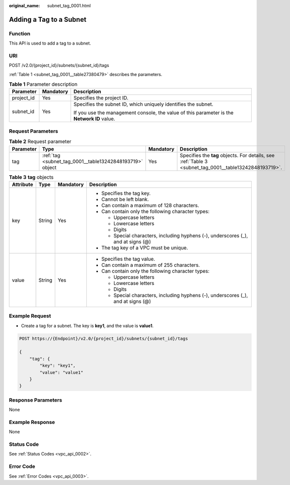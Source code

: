 :original_name: subnet_tag_0001.html

.. _subnet_tag_0001:

Adding a Tag to a Subnet
========================

Function
--------

This API is used to add a tag to a subnet.

URI
---

POST /v2.0/{project_id}/subnets/{subnet_id}/tags

:ref:`Table 1 <subnet_tag_0001__table27380479>` describes the parameters.

.. _subnet_tag_0001__table27380479:

.. table:: **Table 1** Parameter description

   +-----------------------+-----------------------+---------------------------------------------------------------------------------------------+
   | Parameter             | Mandatory             | Description                                                                                 |
   +=======================+=======================+=============================================================================================+
   | project_id            | Yes                   | Specifies the project ID.                                                                   |
   +-----------------------+-----------------------+---------------------------------------------------------------------------------------------+
   | subnet_id             | Yes                   | Specifies the subnet ID, which uniquely identifies the subnet.                              |
   |                       |                       |                                                                                             |
   |                       |                       | If you use the management console, the value of this parameter is the **Network ID** value. |
   +-----------------------+-----------------------+---------------------------------------------------------------------------------------------+

Request Parameters
------------------

.. table:: **Table 2** Request parameter

   +-----------+----------------------------------------------------------+-----------+--------------------------------------------------------------------------------------------------------+
   | Parameter | Type                                                     | Mandatory | Description                                                                                            |
   +===========+==========================================================+===========+========================================================================================================+
   | tag       | :ref:`tag <subnet_tag_0001__table13242848193719>` object | Yes       | Specifies the **tag** objects. For details, see :ref:`Table 3 <subnet_tag_0001__table13242848193719>`. |
   +-----------+----------------------------------------------------------+-----------+--------------------------------------------------------------------------------------------------------+

.. _subnet_tag_0001__table13242848193719:

.. table:: **Table 3** **tag** objects

   +-----------------+-----------------+-----------------+------------------------------------------------------------------------------------+
   | Attribute       | Type            | Mandatory       | Description                                                                        |
   +=================+=================+=================+====================================================================================+
   | key             | String          | Yes             | -  Specifies the tag key.                                                          |
   |                 |                 |                 | -  Cannot be left blank.                                                           |
   |                 |                 |                 | -  Can contain a maximum of 128 characters.                                        |
   |                 |                 |                 | -  Can contain only the following character types:                                 |
   |                 |                 |                 |                                                                                    |
   |                 |                 |                 |    -  Uppercase letters                                                            |
   |                 |                 |                 |    -  Lowercase letters                                                            |
   |                 |                 |                 |    -  Digits                                                                       |
   |                 |                 |                 |    -  Special characters, including hyphens (-), underscores (_), and at signs (@) |
   |                 |                 |                 |                                                                                    |
   |                 |                 |                 | -  The tag key of a VPC must be unique.                                            |
   +-----------------+-----------------+-----------------+------------------------------------------------------------------------------------+
   | value           | String          | Yes             | -  Specifies the tag value.                                                        |
   |                 |                 |                 | -  Can contain a maximum of 255 characters.                                        |
   |                 |                 |                 | -  Can contain only the following character types:                                 |
   |                 |                 |                 |                                                                                    |
   |                 |                 |                 |    -  Uppercase letters                                                            |
   |                 |                 |                 |    -  Lowercase letters                                                            |
   |                 |                 |                 |    -  Digits                                                                       |
   |                 |                 |                 |    -  Special characters, including hyphens (-), underscores (_), and at signs (@) |
   +-----------------+-----------------+-----------------+------------------------------------------------------------------------------------+

Example Request
---------------

-  Create a tag for a subnet. The key is **key1**, and the value is **value1**.

.. code-block:: text

   POST https://{Endpoint}/v2.0/{project_id}/subnets/{subnet_id}/tags

   {
       "tag": {
           "key": "key1",
           "value": "value1"
       }
   }

Response Parameters
-------------------

None

Example Response
----------------

None

Status Code
-----------

See :ref:`Status Codes <vpc_api_0002>`.

Error Code
----------

See :ref:`Error Codes <vpc_api_0003>`.
